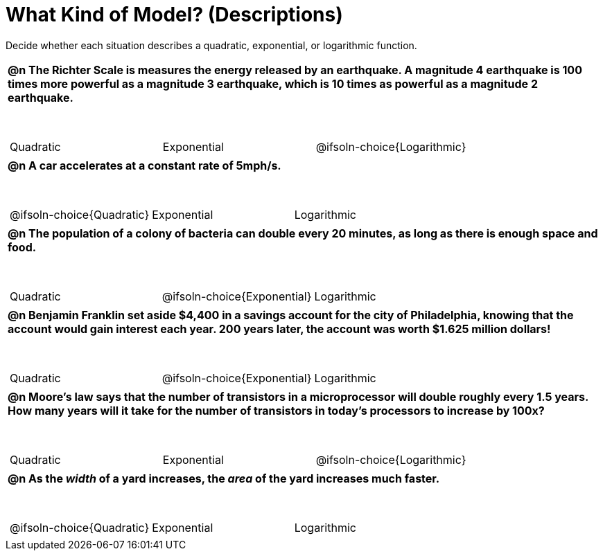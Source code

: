 = What Kind of Model? (Descriptions)

++++
<style>
#content img {width: 75%; height: 75%;}
body.workbookpage td .autonum:after { content: ')'; }
table { font-weight: bold; }
table table { margin-top: 0.5in; font-weight: normal; }
</style>
++++

Decide whether each situation describes a quadratic, exponential, or logarithmic function.

[.FillVerticalSpace, cols="1a", frame="none", stripes="none"]
|===
|
@n The Richter Scale is measures the energy released by an earthquake. A magnitude 4 earthquake is 100 times more powerful as a magnitude 3 earthquake, which is 10 times as powerful as a magnitude 2 earthquake.

[cols="^1a,^1a,^1a",stripes="none",frame="none",grid="none"]
!===
! Quadratic
! Exponential
! @ifsoln-choice{Logarithmic}
!===
|
@n A car accelerates at a constant rate of 5mph/s.

[cols="^1a,^1a,^1a",stripes="none",frame="none",grid="none"]
!===
! @ifsoln-choice{Quadratic}
! Exponential
! Logarithmic

// need empty line here so the closing table block isn't swallowed
!===
|
@n The population of a colony of bacteria can double every 20 minutes, as long as there is enough space and food.

[cols="^1a,^1a,^1a",stripes="none",frame="none",grid="none"]
!===
! Quadratic
! @ifsoln-choice{Exponential}
! Logarithmic
!===
|
@n Benjamin Franklin set aside $4,400 in a savings account for the city of Philadelphia, knowing that the account would gain interest each year. 200 years later, the account was worth $1.625 million dollars!

[cols="^1a,^1a,^1a",stripes="none",frame="none",grid="none"]
!===
! Quadratic
! @ifsoln-choice{Exponential}
! Logarithmic
!===
|
@n Moore's law says that the number of transistors in a microprocessor will double roughly every 1.5 years. How many years will it take for the number of transistors in today's processors to increase by 100x?

[cols="^1a,^1a,^1a",stripes="none",frame="none",grid="none"]
!===
! Quadratic
! Exponential
! @ifsoln-choice{Logarithmic}
!===
|
@n As the _width_ of a yard increases, the _area_ of the yard increases much faster.

[cols="^1a,^1a,^1a",stripes="none",frame="none",grid="none"]
!===
! @ifsoln-choice{Quadratic}
! Exponential
! Logarithmic

// need empty line here so the closing table block isn't swallowed
!===

|===
